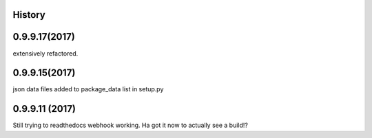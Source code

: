 .. :changelog:

History
-------

0.9.9.17(2017)
------------------
extensively refactored.

0.9.9.15(2017)
------------------
json data files added to package_data list in setup.py

0.9.9.11 (2017)
---------------------
Still trying to readthedocs webhook working. Ha got it now to actually see a build!?

